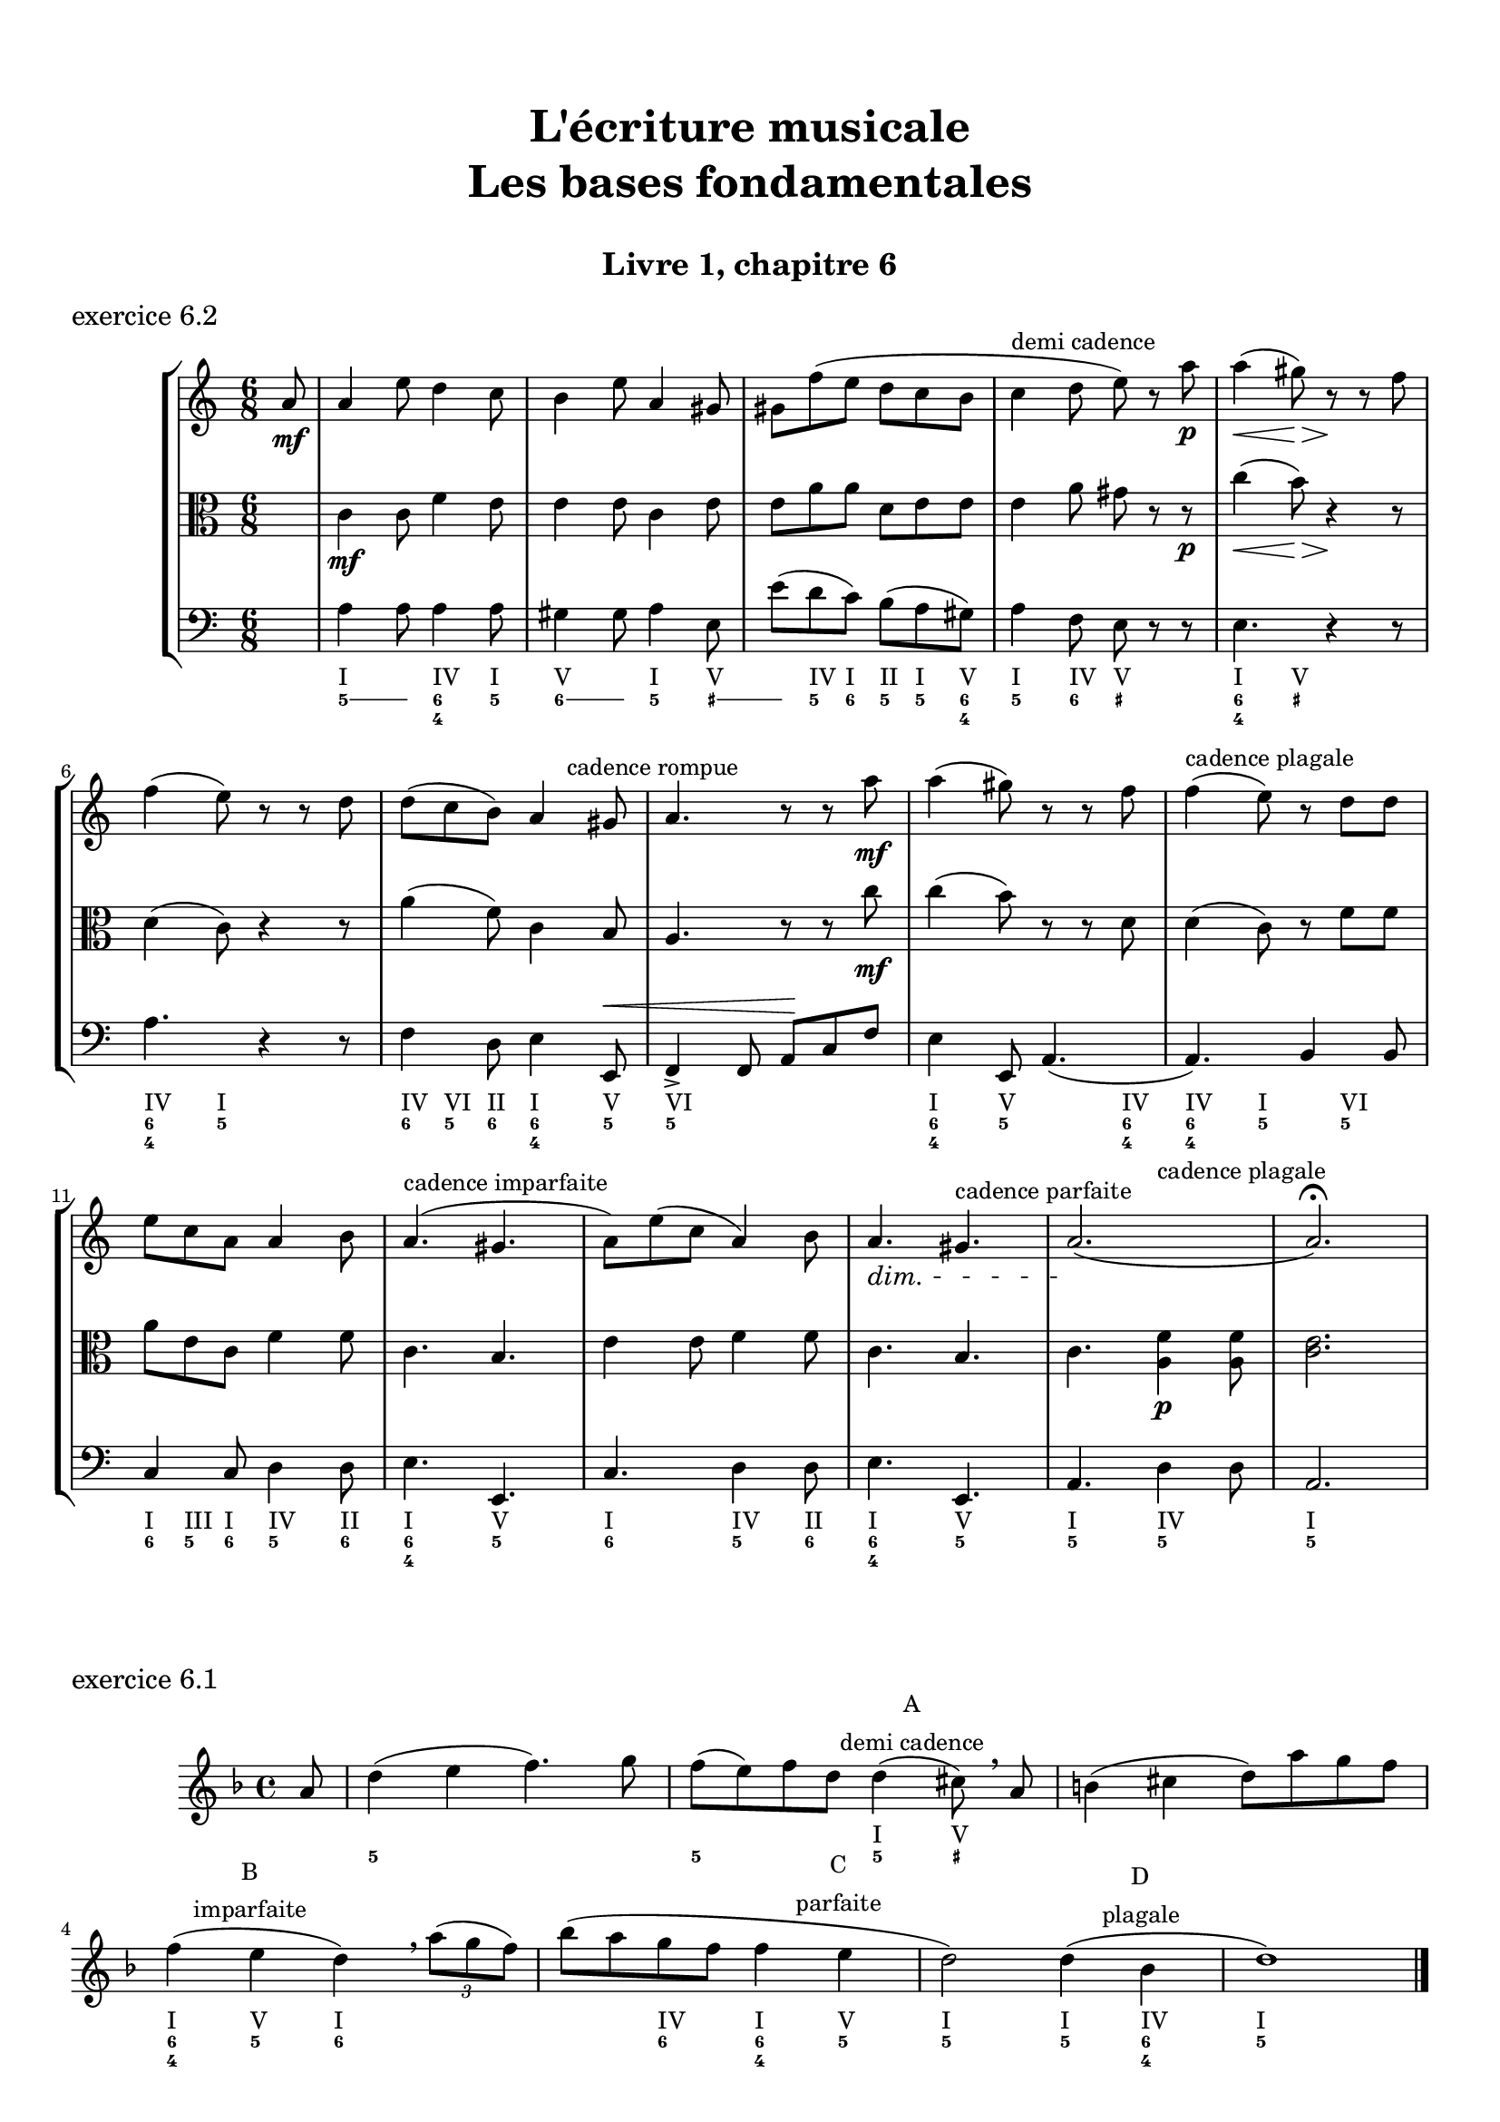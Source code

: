 \version "2.18.2"
\language "english"

\header {
  title = \markup
     \center-column {
       \combine \null \vspace #1
       "L'écriture musicale"
       "Les bases fondamentales"
       " "
      }
  subtitle = "Livre 1, chapitre 6"
  tagline = ""
}
\paper {
  #(include-special-characters)
  print-all-headers = ##t
  max-systems-per-page = 10
}
%#(set-global-staff-size 18)
%#(set-default-paper-size "a4landscape")

\score {
  \header {
    title = ##f
    subtitle = ##f
    piece = "exercice 6.2"
  }
  \layout {
    #(layout-set-staff-size 17)
  }
  \new StaffGroup <<
    \new Staff <<
      \clef treble \time 6/8 \key a \minor
      \new Voice = "rhythm" { \partial 8 s8
        \repeat unfold 3 { s2. } s4^\markup { "demi cadence" } s2 s2. \break
        s8 s8 s2
        s4. s8 s8^\markup { "cadence rompue" } s8
        \repeat unfold 2 { s2. }
        s8^\markup {  "cadence plagale" } s8 s2 \break
        s2.
        s4.^\markup { "cadence imparfaite" } s4.
        s2.
        s4. s4.^\markup { "cadence parfaite" }
        s4. s4.^\markup {  "cadence plagale" }
      }
      \new Voice = "melody" {
        \relative c'' {
          \partial 8 a8\mf
          a4 e'8 d4 c8 b4 e8 a,4 gs8 gs f' (e d c b c4 d8 e) r8 a\p a4\< (gs8)\> r8\! r8 f8
          f4 (e8) r8 r8 d8 d (c b) a4 gs8 a4. r8 r8 a'8\mf a4 (gs8) r8 r8 f8 f4 (e8) r8 d8
          d e c a a4 b8 a4. (gs4. a8) e' (c a4) b8\dimTextDim a4.\> gs4. a2.\! (a2.) \fermata
        }
      }
    >>
    \new Staff <<
      \clef alto \time 6/8 \key a \minor
      \new Voice = "alto" {
        \relative c' {
          \partial 8 s8 \dynamicNeutral
          c4\mf c8 f4 e8 e4 e8 c4 e8 e a a d, e e e4 a8 gs r8 r8\p c4\< (b8)\> r4\! r8
          d,4 (c8) r4 r8 a'4 (f8) c4 b8 a4. r8 r8 c'8\mf c4 (b8) r8 r8 d,8 d4 (c8) r8 f8
          f a e c f4 f8 c4. b4. e4 e8 f4 f8 c4. b4. c4. <a f'>4\p <a f'>8 <c e>2.
        }
      }
    >>
    \new Staff <<
      \clef bass \time 6/8 \key a \minor
      \new Voice = "bass" {        \relative f {
          \partial 8 s8 \dynamicUp
          a4 a8 a4 a8 gs4 gs8 a4 e8 e'8 (d c) b (a gs) a4 f8 e r8 r8 e4. r4 r8
          a4. r4 r8 f4 d8 e4 e,8\< f4-> f8 a\! c f e4 e,8 a4. (a4.) b4 b8 c4 c8 d4 d8 e4. e,4. c'4. d4 d8 e4. e,4. a4. d4 d8 a2.
        }
      }
      \new FiguredBass { \figuremode { \partial 8 <_>8
          <I>4. <IV>4 <I>8
          <V>4. <I>4 <V>8
          <_>8 <IV> <I> <II> <I> <V>
          <I>4 <IV>8 <V> <_>4
          <I>4 <V>8 <_>4.
          <IV>4 <I>8 <_>4.
          <IV>8 <VI> <II> <I>4 <V>8
          <VI>2.
          <I>4 <V>8 <_>4 <IV>8
          <IV>4 <I>8 <_>8 <VI>4
          <I>8 <III>8 <I>8 <IV>4 <II>8
          <I>4. <V>4.
          <I>4. <IV>4 <II>8
          <I>4. <V>4.
          <I>4. <IV>4.
          <I>2.
        }
      }
      \new FiguredBass { \figuremode { \partial 8 <_>8
          \bassFigureExtendersOn
          <5>4 <5>8 <6 4>4 <5>8
          <6>4 <6>8 <5>4 <_+>8
          <_+>8 <5> <6> <5> <5\!> <6 4>
          <5>4 <6>8 <_+> <_>4
          <6 4>4 <_+>8 <_>4.
          <6 4>4 <5>8 <_>4.
          <6>8 <5>8 <6> <6\! 4>4 <5>8
          <5\!>2.
          <6 4>4 <5>8 <_>4 <6 4>8
          <6\! 4\!>4 <5>8 <_>8 <5>4
          <6>8 <5> <6> <5>4 <6>8
          <6\! 4>4. <5>4.
          <6>4. <5>4 <6>8
          <6\! 4>4. <5>4.
          <5\!>4. <5\!>4.
          <5\!>2.
        }
      }
    >>
  >>
}

\score {
  \header {
    title = ##f
    subtitle = ##f
    piece = "exercice 6.1"
  }
  \layout {
    #(layout-set-staff-size 17)
  }
  \new Staff
  <<
    \clef treble \time 4/4 \key d \minor
    \new Voice = "rhythm" {
      \partial 8 s8
      s1
      s2 s8 s8^\markup { \column {\center-align { "A" "demi cadence" }}} s8 s8
      s1 s4 s4^\markup { \column {\center-align { "B" "imparfaite" }}} s2
      s2. s4^\markup { \column {\center-align { "C" "parfaite" }}}
      s2 s4 s4^\markup { \column {\center-align { "D" "plagale" }}}
      s1
    }
    \new Voice = "melody" {
      \relative c'' {
        \partial 8 a8
        d4 (e f4.) g8 f (e) f d d4 (cs8) \breathe a8 b4 (cs d8) a' g f \break
        f4 (e d) \breathe \tuplet 3/2 {a'8 (g f) } bf (a g f f4 e d2) d4 (bf d1) \bar "|."
      }
    }
    \new FiguredBass {
      \figuremode {
        \partial 8 <_>8
        <_>1
        <_>2 <I>4 <V>8 <_>8
        <_>1
        <I>4 <V> <I> <_>
        <_>4 <IV>4 <I> <V>
        <I>2 <I>4 <IV>
        <I>1
      }
    }
    \new FiguredBass {
      \figuremode {
        \partial 8 <_>8
        <5>1
        <5>2 <5>4 <_+>8 <_>8
        <_>1
        <6 4>4 <5> <6> <_>
        <_>4 <6> <6 4> <5>
        <5>2 <5>4 <6 4>
        <5>1
      }
    }
  >>
}
\pageBreak
\score {
  \header {
    title = ##f
    subtitle = ##f
    piece = "exercice 6.3"
  }
  \new StaffGroup <<
    \new Staff <<
      \clef treble \time 3/2 \key f \minor
      \new Voice = "melody" {
        \relative c'' {
          \repeat unfold 11 { s1. }
        }
      }
    >>
    \new Staff <<
      \clef bass \time 3/2 \key f \minor
      \new Voice = "bass" {
        \relative f { \voiceFour
          f2 ef df c1. bf2 bf' af g f e f1.~ \break
          f1 bf,2 c1. af2 bf c f1. bf,1. f1.
        }
      }
      \new FiguredBass { \figuremode { \bassFigureExtendersOn
          <5>2 <6 4> <5> <6 4> <5 _!> <6 4> <6\!> <6> <6\! 4> <6! 3> <5> <6> <5>1.
          <6 4>2 <6\!> <6\!> <6\! 4>1 <_!>2 <6> <6\!> <_!> <5>1. <5\!>1. <5\!>1.
        }
      }
    >>
  >>
}

\score {
  \header {
    title = ##f
    subtitle = ##f
    piece = "exercice 6.4-A"
  }
  \new StaffGroup <<
    \new Staff <<
      \clef treble \time 2/4 \key d \minor
      \new Voice = "melody" {
        \relative c'' { \voiceOne
          \repeat unfold 11 { s2 }
        }
      }
    >>
    \new Staff <<
      \clef bass \time 2/4 \key d \minor
      \new Voice = "bass" {
        \relative f { \voiceFour
          d4 cs8 d bf4 a8 cs d4 e8 f cs4 d g, a bf r4 \break
          a8 bf a g f g a cs d g, a a d2 d,4 r4
        }
      }
      \new FiguredBass { \figuremode { \bassFigureExtendersOn
          <5>4 <6>8 <5> <5\!>8 <6> <_+>8 <_+>8 <5>4 <5/>8 <6> <6\!>4 <5> <6> <6\! 4>8 <5 _+> <5\!>4 <_>4
          <0>8 <0><0><0><6> <5> <_+> <5/> <5> <6> <6\! 4> <_+> <5>8 <6 4> <5> <6 4> <_+>4 <_>
        }
      }
    >>
  >>
}

\score {
  \header {
    title = ##f
    subtitle = ##f
    piece = "exercice 6.4-B"
  }
  \new StaffGroup <<
    \new Staff <<
      \clef treble \time 6/8 \key g \major
      \new Voice = "melody" {
        \relative c'' {
          \repeat unfold 7 { s2. }
        }
      }
    >>
    \new Staff <<
      \clef alto \time 6/8 \key g \major
      \new Voice = "alto" {
        \relative c' {
          \repeat unfold 7 { s2. }
        }
      }
    >>
    \new Staff <<
      \clef bass \time 6/8 \key g \major
      \new Voice = "bass" {
        \relative f {
          g8 e c d r8 d e e fs g r8 d a g a c4 c8 \break
          d4 r8 d8 c b a4. g8 c d e r8 fs8 g c,d g,4. (g8) r8 r8

        }
      }
      \new FiguredBass { \figuremode { \bassFigureExtendersOn
          <5>8 <5\!> <6> <5> <5> <5\!> <5\!> <6 4> <5/> <5> <_> <5> <5\!> <6> <5> <5\!>4 <6>8
          <6\! 4>8 <5>8 <_>8 <0>8 <0> <0> <5> <6 4> <5> <5\!> <6> <5> <5\!> <_> <6> <5> <6> <5> <5\!>4 <6 4>8 <5>8 <_>4
        }
      }
    >>
  >>
}
\pageBreak
\score {
  \header {
    title = ##f
    subtitle = ##f
    piece = "exercice 6.5-A"
  }
  \new StaffGroup <<
    \new Staff <<
      \clef treble \time 4/4 \key c \major
      \new Voice = "melody" {
        \relative c'' {
          \mark "Allegro"
          g'4--\f e-- c4.-- b16 (c d c b c d c b c) d8-. b-. g4 \break
          \repeat unfold 2 { s1 }
        }
      }
    >>
  >>
}
\score {
  \header {
    title = ##f
    subtitle = ##f
    piece = "exercice 6.5-B"
  }
  \new StaffGroup <<
    \new Staff <<
      \clef treble \time 2/4 \key c \major
      \new Voice = "melody" {
        \relative c'' {
          \mark "Allegretto"
          a16-.\p a (e) a-. b-. b (e,) b'-. c-. b (a) e'-. b4 \break
          \repeat unfold 2 { s2 }
        }
      }
    >>
  >>
}
\score {
  \header {
    title = ##f
    subtitle = ##f
    piece = "exercice 6.5-C"
  }
  \new StaffGroup <<
    \new Staff <<
      \clef treble \time 3/8 \key bf \major
      \new Voice = "melody" {
        \relative c'' {
          \mark "Tranquillo"
          \partial 8 d8\mf f,4 (g8 ef'4) c8 (a g' f) f16 (ef d8) r8 \break
          \repeat unfold 4 { s4. }
        }
      }
    >>
  >>
}
\score {
  \header {
    title = ##f
    subtitle = ##f
    piece = "exercice 6.5-D"
  }
  \new StaffGroup <<
    \new Staff <<
      \clef treble \time 6/8 \key d \minor
      \new Voice = "melody" {
        \relative c' {
          \mark "Largo"
          d4\p a'8 d8. cs16 d8 bf8 a g a4 f8 g bf d f8. e16 f8 d4 e8 cs4. \break
          \repeat unfold 4 { s2. }
        }
      }
    >>
  >>
}
\score {
  \header {
    title = ##f
    subtitle = ##f
    piece = "exercice 6.5-E"
  }
  \new StaffGroup <<
    \new Staff <<
      \clef treble \time 4/4 \key a \major
      \new Voice = "melody" {
        \relative c'' {
          \mark "Allegro deciso"
          a4.->\f gs16 (b) a8-> cs-> r4 fs8-.\p e-. d-. cs-. b16 (cs d8-.) e,8-> r8 \break
          \repeat unfold 2 { s1 }
        }
      }
    >>
  >>
}

cantusFirmus = {
  c1 a b d e f d c
}
mesureNumber = 8
\score {
  \header {
    title = ##f
    subtitle = ##f
    piece = "exercice 6.7-A"
    opus = "Mode majeur"
  }
  \new StaffGroup <<
    \new Staff <<
      \clef treble \time 2/2 \key c \major
      \new Voice = "melody" {
        \relative c'' {
          \cantusFirmus \break
          \repeat unfold \mesureNumber { s1 } \break
          \repeat unfold \mesureNumber { s1 } \break
        }
      }
    >>
    \new Staff <<
      \clef alto \time 2/2 \key c \major
      \new Voice = "alto" {
        \relative c' {
          \repeat unfold \mesureNumber { s1 }
          \cantusFirmus \break
          \repeat unfold \mesureNumber { s1 } \break
        }
      }
    >>
    \new Staff <<
      \clef bass \time 2/2 \key c \major
      \new Voice = "bass" {
        \relative f {
          \repeat unfold \mesureNumber { s1 }
          \repeat unfold \mesureNumber { s1 }
          \cantusFirmus
        }
      }
      \new FiguredBass { \figuremode { \bassFigureExtendersOn
        }
      }
    >>
  >>
}

cantusFirmus = {
  d1 f g a e g f e c d
}
mesureNumber = 10
\score {
  \header {
    title = ##f
    subtitle = ##f
    piece = "exercice 6.7-B"
    opus = "Mode de Ré"
  }
  \new StaffGroup <<
    \new Staff <<
      \clef treble \time 2/2 \key c \major
      \new Voice = "melody" {
        \relative c' {
          \cantusFirmus \break
          \repeat unfold \mesureNumber { s1 } \break
          \repeat unfold \mesureNumber { s1 } \break
        }
      }
    >>
    \new Staff <<
      \clef alto \time 2/2 \key c \major
      \new Voice = "alto" {
        \relative c' {
          \repeat unfold \mesureNumber { s1 }
          \cantusFirmus
          \repeat unfold \mesureNumber { s1 }
        }
      }
    >>
    \new Staff <<
      \clef bass \time 2/2 \key c \major
      \new Voice = "bass" {
        \relative f {
          \repeat unfold \mesureNumber { s1 }
          \repeat unfold \mesureNumber { s1 }
          \cantusFirmus
        }
      }
      \new FiguredBass { \figuremode { \bassFigureExtendersOn
        }
      }
    >>
  >>
}

cantusFirmus = {
  e1 d e c b g a b g fs e
}
mesureNumber = 11
\score {
  \header {
    title = ##f
    subtitle = ##f
    piece = "exercice 6.7-C"
    opus = "Mode de La"
  }
  \new StaffGroup <<
    \new Staff <<
      \clef treble \time 2/2 \key g \major
      \new Voice = "melody" {
        \relative c'' {
          \cantusFirmus \break
          \repeat unfold \mesureNumber { s1 } \break
          \repeat unfold \mesureNumber { s1 } \break
        }
      }
    >>
    \new Staff <<
      \clef alto \time 2/2 \key g \major
      \new Voice = "alto" {
        \relative c' {
          \repeat unfold \mesureNumber { s1 }
          \cantusFirmus
          \repeat unfold \mesureNumber { s1 }
        }
      }
    >>
    \new Staff <<
      \clef bass \time 2/2 \key g \major
      \new Voice = "bass" {
        \relative f {
          \repeat unfold \mesureNumber { s1 }
          \repeat unfold \mesureNumber { s1 }
          \cantusFirmus
        }
      }
      \new FiguredBass { \figuremode { \bassFigureExtendersOn
        }
      }
    >>
  >>
}

cantusFirmus = {
  a1 e' d c f e b d e c b e a,
}
mesureNumber = 13
\score {
  \header {
    title = ##f
    subtitle = ##f
    piece = "exercice 6.7-D"
    opus = "Mode de La ou mode mineur"
  }
  \new StaffGroup <<
    \new Staff <<
      \clef treble \time 2/2 \key c \major
      \new Voice = "melody" {
        \relative c'' {
          \cantusFirmus \break
          \repeat unfold \mesureNumber { s1 } \break
          \repeat unfold \mesureNumber { s1 } \break
        }
      }
    >>
    \new Staff <<
      \clef alto \time 2/2 \key c \major
      \new Voice = "alto" {
        \relative c' {
          \repeat unfold \mesureNumber { s1 }
          \cantusFirmus
          \repeat unfold \mesureNumber { s1 }
        }
      }
    >>
    \new Staff <<
      \clef bass \time 2/2 \key c \major
      \new Voice = "bass" {
        \relative f, {
          \repeat unfold \mesureNumber { s1 }
          \repeat unfold \mesureNumber { s1 }
          \cantusFirmus
        }
      }
      \new FiguredBass { \figuremode { \bassFigureExtendersOn
        }
      }
    >>
  >>
}
\layout {
  \context {
    \Score
    \override RehearsalMark.self-alignment-X =
      #(lambda (grob)
         (let* ((break-dir (ly:item-break-dir grob)))
           (case break-dir
             ((-1) RIGHT)  ;; end-of-line   -> right aligned
             ((1) LEFT)    ;; begin-of-line -> left-aligned
             (else CENTER) ;; otherwise     -> center-aligned
             )))
    \omit BarNumber
  }
ragged-last = ##f
}
